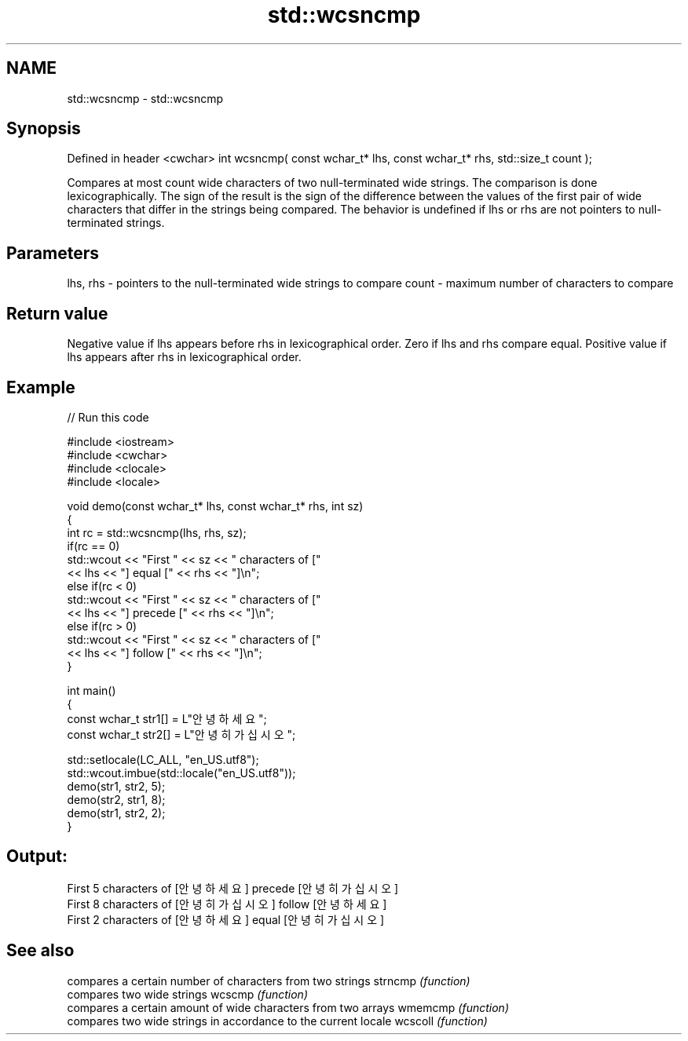 .TH std::wcsncmp 3 "2020.03.24" "http://cppreference.com" "C++ Standard Libary"
.SH NAME
std::wcsncmp \- std::wcsncmp

.SH Synopsis

Defined in header <cwchar>
int wcsncmp( const wchar_t* lhs, const wchar_t* rhs, std::size_t count );

Compares at most count wide characters of two null-terminated wide strings. The comparison is done lexicographically.
The sign of the result is the sign of the difference between the values of the first pair of wide characters that differ in the strings being compared.
The behavior is undefined if lhs or rhs are not pointers to null-terminated strings.

.SH Parameters


lhs, rhs - pointers to the null-terminated wide strings to compare
count    - maximum number of characters to compare


.SH Return value

Negative value if lhs appears before rhs in lexicographical order.
Zero if lhs and rhs compare equal.
Positive value if lhs appears after rhs in lexicographical order.

.SH Example


// Run this code

  #include <iostream>
  #include <cwchar>
  #include <clocale>
  #include <locale>

  void demo(const wchar_t* lhs, const wchar_t* rhs, int sz)
  {
      int rc = std::wcsncmp(lhs, rhs, sz);
      if(rc == 0)
          std::wcout << "First " << sz << " characters of ["
                    << lhs << "] equal [" << rhs << "]\\n";
      else if(rc < 0)
          std::wcout << "First " << sz << " characters of ["
                    << lhs << "] precede [" << rhs << "]\\n";
      else if(rc > 0)
          std::wcout << "First " << sz << " characters of ["
                    << lhs << "] follow [" << rhs << "]\\n";
  }

  int main()
  {
      const wchar_t str1[] = L"안녕하세요";
      const wchar_t str2[] = L"안녕히 가십시오";

      std::setlocale(LC_ALL, "en_US.utf8");
      std::wcout.imbue(std::locale("en_US.utf8"));
      demo(str1, str2, 5);
      demo(str2, str1, 8);
      demo(str1, str2, 2);
  }

.SH Output:

  First 5 characters of [안녕하세요] precede [안녕히 가십시오]
  First 8 characters of [안녕히 가십시오] follow [안녕하세요]
  First 2 characters of [안녕하세요] equal [안녕히 가십시오]


.SH See also


        compares a certain number of characters from two strings
strncmp \fI(function)\fP
        compares two wide strings
wcscmp  \fI(function)\fP
        compares a certain amount of wide characters from two arrays
wmemcmp \fI(function)\fP
        compares two wide strings in accordance to the current locale
wcscoll \fI(function)\fP




